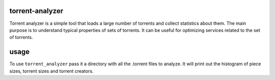 torrent-analyzer
----------------

Torrent analyzer is a simple tool that loads a large number
of torrents and collect statistics about them. The main purpose
is to understand typical properties of sets of torrents. It
can be useful for optimizing services related to the set of
torrents.

usage
-----

To use ``torrent_analyzer`` pass it a directory with all the
.torrent files to analyze. It will print out the histogram
of piece sizes, torrent sizes and torrent creators.

